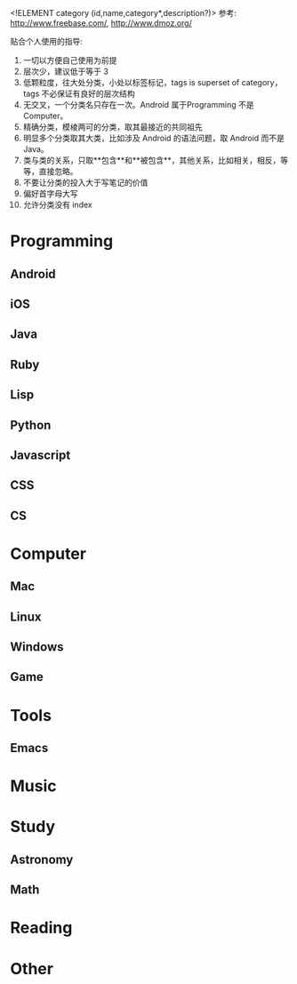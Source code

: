 <!ELEMENT category (id,name,category*,description?)>
参考: http://www.freebase.com/, http://www.dmoz.org/

贴合个人使用的指导: 
0. 一切以方便自己使用为前提
1. 层次少，建议低于等于 3
2. 低颗粒度，往大处分类，小处以标签标记，tags is superset of category， tags 不必保证有良好的层次结构
3. 无交叉，一个分类名只存在一次。Android 属于Programming 不是 Computer。
4. 精确分类，模棱两可的分类，取其最接近的共同祖先
5. 明显多个分类取其大类，比如涉及 Android 的语法问题，取 Android 而不是 Java。
6. 类与类的关系，只取**包含**和**被包含**，其他关系，比如相关，相反，等等，直接忽略。
7. 不要让分类的投入大于写笔记的价值
8. 偏好首字母大写
9. 允许分类没有 index
   
* Programming

** Android

** iOS

** Java

** Ruby

** Lisp

** Python

** Javascript

** CSS

** CS

* Computer

** Mac

** Linux

** Windows

** Game

* Tools

** Emacs

* Music

* Study

** Astronomy

** Math

* Reading

* Other










